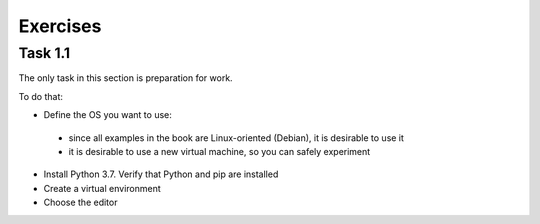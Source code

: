 .. raw:: latex

   \newpage

Exercises 
~~~~~~~

Task 1.1
^^^^^^^^^^^

The only task in this section is preparation for work.

To do that:

*  Define the OS you want to use:

  * since all examples in the book are Linux-oriented (Debian), it is desirable to use it
  * it is desirable to use a new virtual machine, so you can safely experiment

*  Install Python 3.7. Verify that Python and pip are installed
*  Create a virtual environment
*  Choose the editor 

